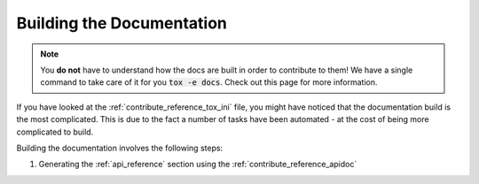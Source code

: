 .. _contribute_docs_build:

Building the Documentation
==========================

.. note::

   You **do not** have to understand how the docs are built in order to contribute to
   them! We have a single command to take care of it for you :code:`tox -e docs`. Check
   out this page for more information.

If you have looked at the :ref:`contribute_reference_tox_ini` file, you might have
noticed that the documentation build is the most complicated. This is due to the fact a
number of tasks have been automated - at the cost of being more complicated to build.

Building the documentation involves the following steps:

1. Generating the :ref:`api_reference` section using the :ref:`contribute_reference_apidoc`
